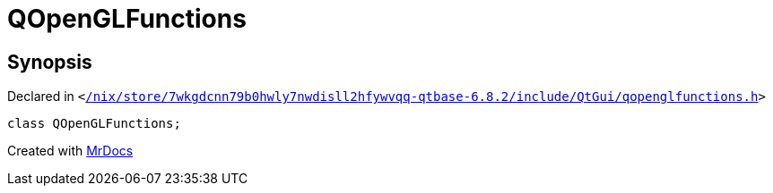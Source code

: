 [#QOpenGLFunctions]
= QOpenGLFunctions
:relfileprefix: 
:mrdocs:


== Synopsis

Declared in `&lt;https://github.com/PrismLauncher/PrismLauncher/blob/develop/launcher//nix/store/7wkgdcnn79b0hwly7nwdisll2hfywvqq-qtbase-6.8.2/include/QtGui/qopenglfunctions.h#L201[&sol;nix&sol;store&sol;7wkgdcnn79b0hwly7nwdisll2hfywvqq&hyphen;qtbase&hyphen;6&period;8&period;2&sol;include&sol;QtGui&sol;qopenglfunctions&period;h]&gt;`

[source,cpp,subs="verbatim,replacements,macros,-callouts"]
----
class QOpenGLFunctions;
----






[.small]#Created with https://www.mrdocs.com[MrDocs]#
